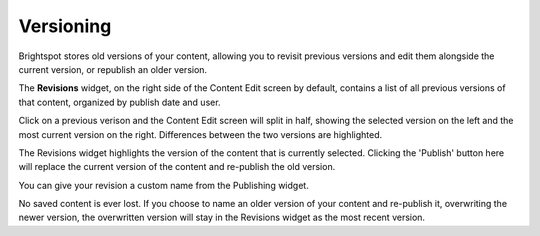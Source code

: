 Versioning
==========

Brightspot stores old versions of your content, allowing you to revisit previous versions and edit them alongside the current version, or republish an older version.

The **Revisions** widget, on the right side of the Content Edit screen by default, contains a list of all previous versions of that content, organized by publish date and user.

.. image:: http://d3qqon7jsl4v2v.cloudfront.net/56/b8/e7f617364882b69d64873e004f07/brightspot-3.1%20Revisions%20Widget.jpg

Click on a previous verison and the Content Edit screen will split in half, showing the selected version on the left and the most current version on the right. Differences between the two versions are highlighted.

.. image:: http://d3qqon7jsl4v2v.cloudfront.net/b8/a4/3df32b7540dd99fb3a98606eecbb/brightspot-3.1%20Versioning%20History%20Comparison%20.jpg

The Revisions widget highlights the version of the content that is currently selected. Clicking the 'Publish' button here will replace the current version of the content and re-publish the old version.

You can give your revision a custom name from the Publishing widget.

.. image:: http://d3qqon7jsl4v2v.cloudfront.net/2b/4e/a0c910a34fe4a019b0141b04bd0a/brightspot-3.1%20Versioning%20Name%20Revision.jpg

No saved content is ever lost. If you choose to name an older version of your content and re-publish it, overwriting the newer version, the overwritten version will stay in the Revisions widget as the most recent version.